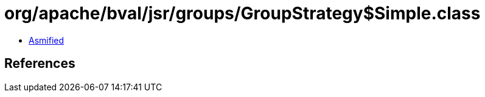 = org/apache/bval/jsr/groups/GroupStrategy$Simple.class

 - link:GroupStrategy$Simple-asmified.java[Asmified]

== References

